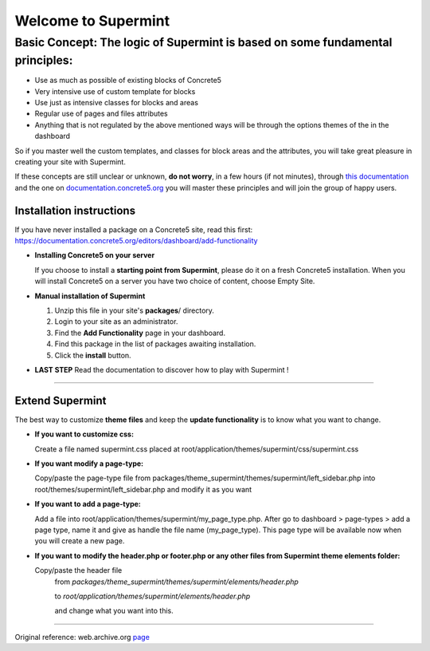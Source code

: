 ********************
Welcome to Supermint
********************

Basic Concept: The logic of Supermint is based on some fundamental principles:
------------------------------------------------------------------------------

* Use as much as possible of existing blocks of Concrete5
* Very intensive use of custom template for blocks
* Use just as intensive classes for blocks and areas
* Regular use of pages and files attributes
* Anything that is not regulated by the above mentioned ways will be through
  the options themes of the in the dashboard

So if you master well the custom templates, and classes for block areas and the attributes, you will take great pleasure in creating your site with Supermint.

If these concepts are still unclear or unknown, **do not worry**, in a few hours
(if not minutes), through `this documentation <./05-block-area-layout-classes.html>`_ 
and the one on `documentation.concrete5.org <http://documentation.concrete5.org/>`_ 
you will master these principles and will join the group of happy users.



Installation instructions 
=========================

If you have never installed a package on a Concrete5 site, read this first: https://documentation.concrete5.org/editors/dashboard/add-functionality


* **Installing Concrete5 on your server**

  If you choose to install a **starting point from Supermint**, please do it on a fresh Concrete5 installation.   When you will install Concrete5 on a server you have two choice of content, choose Empty Site. 

* **Manual installation of Supermint**
  
  1. Unzip this file in your site's **packages**/ directory.
  2. Login to your site as an administrator.
  3. Find the **Add Functionality** page in your dashboard.
  4. Find this package in the list of packages awaiting installation.
  5. Click the **install** button.

* **LAST STEP**
  Read the documentation to discover how to play with Supermint ! 

-----

Extend Supermint
================

The best way to customize **theme files** and keep the **update functionality** is to know what you want to change.

* **If you want to customize css:**

  Create a file named supermint.css placed at root/application/themes/supermint/css/supermint.css

* **If you want modify a page-type:**

  Copy/paste the page-type file from packages/theme_supermint/themes/supermint/left_sidebar.php into root/themes/supermint/left_sidebar.php and modify it as you want

* **If you want to add a page-type:**

  Add a file into root/application/themes/supermint/my_page_type.php. After go to dashboard > page-types > add a page type, name it and give as handle the file name (my_page_type). This page type will be available now when you will create a new page.

* **If you want to modify the header.php or footer.php or any other files from Supermint theme elements folder:**

  Copy/paste the header file 
    from `packages/theme_supermint/themes/supermint/elements/header.php`

    to `root/application/themes/supermint/elements/header.php`

    and change what you want into this.

------

Original reference: web.archive.org `page <https://web.archive.org/web/20170113174552/http://supermint3.myconcretelab.com:80/documentation/get-started>`_


